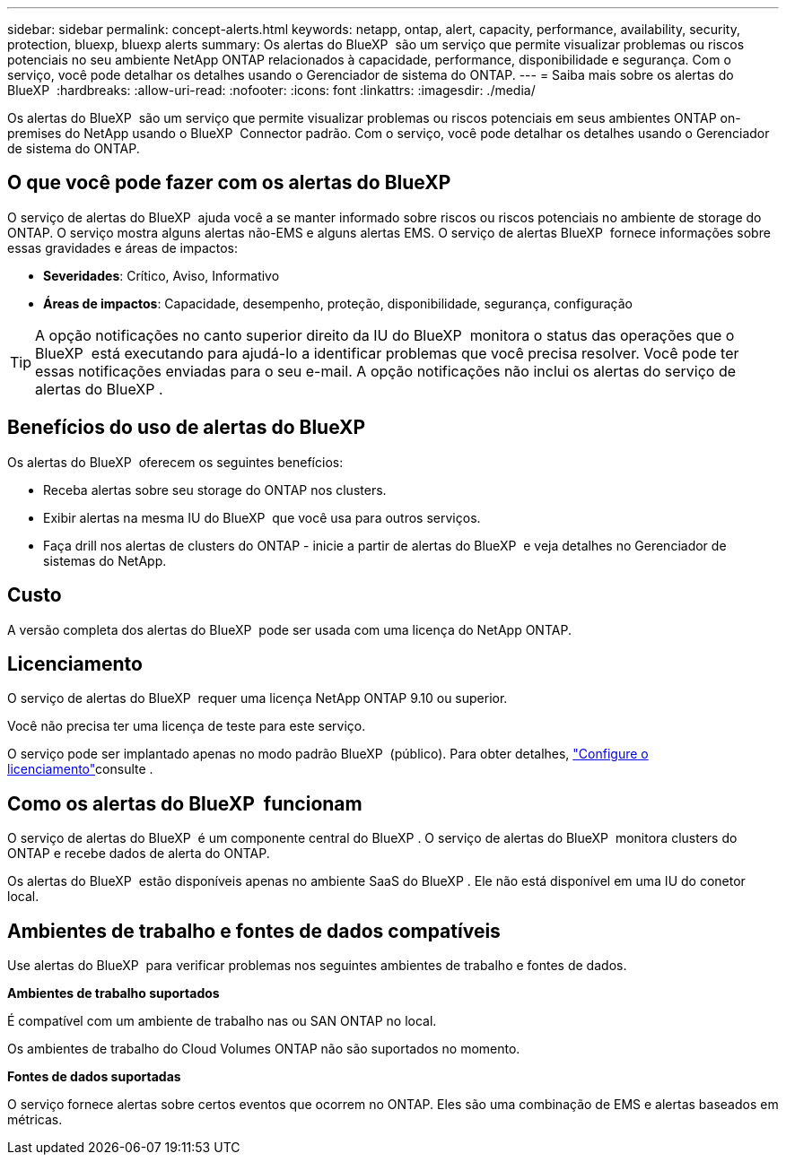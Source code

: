 ---
sidebar: sidebar 
permalink: concept-alerts.html 
keywords: netapp, ontap, alert, capacity, performance, availability, security, protection, bluexp, bluexp alerts 
summary: Os alertas do BlueXP  são um serviço que permite visualizar problemas ou riscos potenciais no seu ambiente NetApp ONTAP relacionados à capacidade, performance, disponibilidade e segurança. Com o serviço, você pode detalhar os detalhes usando o Gerenciador de sistema do ONTAP. 
---
= Saiba mais sobre os alertas do BlueXP 
:hardbreaks:
:allow-uri-read: 
:nofooter: 
:icons: font
:linkattrs: 
:imagesdir: ./media/


[role="lead"]
Os alertas do BlueXP  são um serviço que permite visualizar problemas ou riscos potenciais em seus ambientes ONTAP on-premises do NetApp usando o BlueXP  Connector padrão. Com o serviço, você pode detalhar os detalhes usando o Gerenciador de sistema do ONTAP.



== O que você pode fazer com os alertas do BlueXP 

O serviço de alertas do BlueXP  ajuda você a se manter informado sobre riscos ou riscos potenciais no ambiente de storage do ONTAP. O serviço mostra alguns alertas não-EMS e alguns alertas EMS. O serviço de alertas BlueXP  fornece informações sobre essas gravidades e áreas de impactos:

* *Severidades*: Crítico, Aviso, Informativo
* *Áreas de impactos*: Capacidade, desempenho, proteção, disponibilidade, segurança, configuração



TIP: A opção notificações no canto superior direito da IU do BlueXP  monitora o status das operações que o BlueXP  está executando para ajudá-lo a identificar problemas que você precisa resolver. Você pode ter essas notificações enviadas para o seu e-mail. A opção notificações não inclui os alertas do serviço de alertas do BlueXP .



== Benefícios do uso de alertas do BlueXP 

Os alertas do BlueXP  oferecem os seguintes benefícios:

* Receba alertas sobre seu storage do ONTAP nos clusters.
* Exibir alertas na mesma IU do BlueXP  que você usa para outros serviços.
* Faça drill nos alertas de clusters do ONTAP - inicie a partir de alertas do BlueXP  e veja detalhes no Gerenciador de sistemas do NetApp.




== Custo

A versão completa dos alertas do BlueXP  pode ser usada com uma licença do NetApp ONTAP.



== Licenciamento

O serviço de alertas do BlueXP  requer uma licença NetApp ONTAP 9.10 ou superior.

Você não precisa ter uma licença de teste para este serviço.

O serviço pode ser implantado apenas no modo padrão BlueXP  (público). Para obter detalhes, link:alerts-start-licenses.html["Configure o licenciamento"]consulte .



== Como os alertas do BlueXP  funcionam

O serviço de alertas do BlueXP  é um componente central do BlueXP . O serviço de alertas do BlueXP  monitora clusters do ONTAP e recebe dados de alerta do ONTAP.

Os alertas do BlueXP  estão disponíveis apenas no ambiente SaaS do BlueXP . Ele não está disponível em uma IU do conetor local.



== Ambientes de trabalho e fontes de dados compatíveis

Use alertas do BlueXP  para verificar problemas nos seguintes ambientes de trabalho e fontes de dados.

*Ambientes de trabalho suportados*

É compatível com um ambiente de trabalho nas ou SAN ONTAP no local.

Os ambientes de trabalho do Cloud Volumes ONTAP não são suportados no momento.

*Fontes de dados suportadas*

O serviço fornece alertas sobre certos eventos que ocorrem no ONTAP. Eles são uma combinação de EMS e alertas baseados em métricas.
